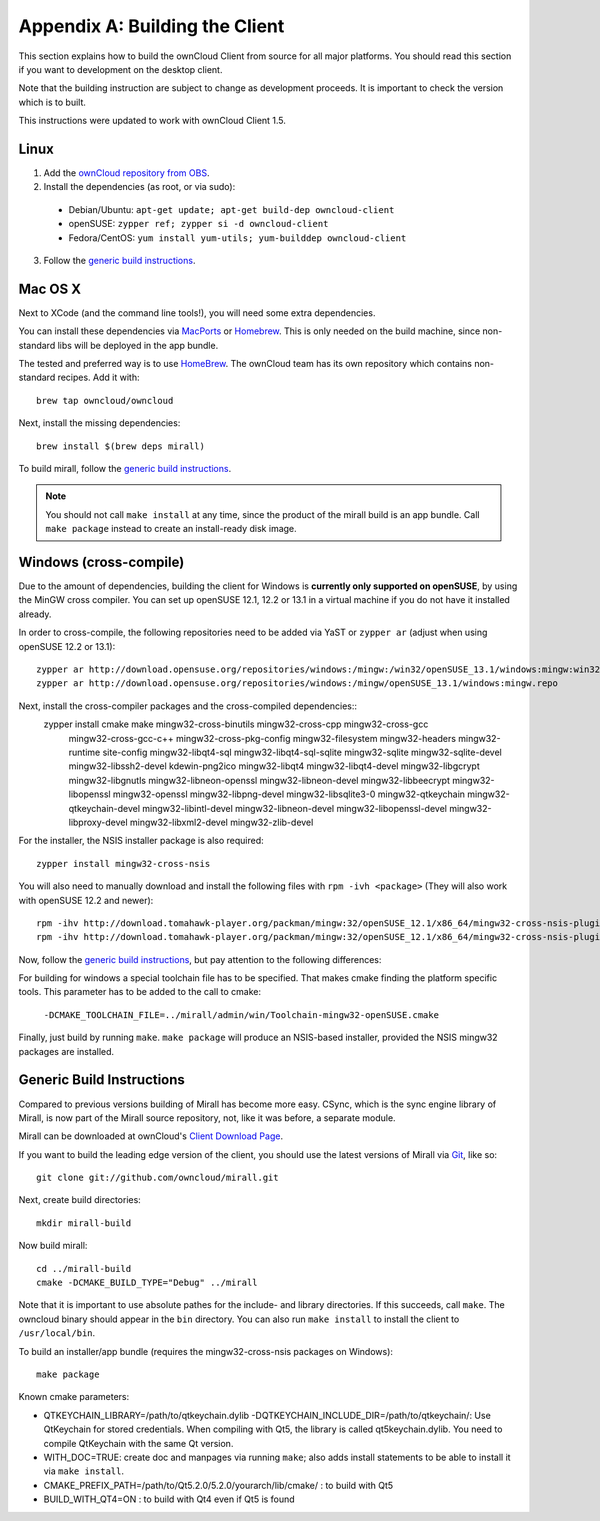 .. _building-label:

Appendix A: Building the Client
===============================

This section explains how to build the ownCloud Client from source
for all major platforms. You should read this section if you want
to development on the desktop client.

Note that the building instruction are subject to change as development 
proceeds. It is important to check the version which is to built.

This instructions were updated to work with ownCloud Client 1.5.

Linux
-----

1. Add the `ownCloud repository from OBS`_.
2. Install the dependencies (as root, or via sudo):

  * Debian/Ubuntu: ``apt-get update; apt-get build-dep owncloud-client``
  * openSUSE: ``zypper ref; zypper si -d owncloud-client``
  * Fedora/CentOS: ``yum install yum-utils; yum-builddep owncloud-client``

3. Follow the `generic build instructions`_.

Mac OS X
--------

Next to XCode (and the command line tools!), you will need some
extra dependencies.

You can install these dependencies via MacPorts_ or Homebrew_.
This is only needed on the build machine, since non-standard libs
will be deployed in the app bundle.

The tested and preferred way is to use HomeBrew_. The ownCloud team has
its own repository which contains non-standard recipes.  Add it with::

  brew tap owncloud/owncloud

Next, install the missing dependencies::

  brew install $(brew deps mirall)

  
To build mirall, follow the `generic build instructions`_.

.. note::
  You should not call ``make install`` at any time, since the product of the
  mirall build is an app bundle. Call ``make package`` instead to create an
  install-ready disk image.

Windows (cross-compile)
-----------------------

Due to the amount of dependencies, building the client for Windows
is **currently only supported on openSUSE**, by using the MinGW
cross compiler. You can set up openSUSE 12.1, 12.2 or 13.1 in a virtual machine
if you do not have it installed already.

In order to cross-compile, the following repositories need to be added
via YaST or ``zypper ar`` (adjust when using openSUSE 12.2 or 13.1)::

  zypper ar http://download.opensuse.org/repositories/windows:/mingw:/win32/openSUSE_13.1/windows:mingw:win32.repo
  zypper ar http://download.opensuse.org/repositories/windows:/mingw/openSUSE_13.1/windows:mingw.repo

Next, install the cross-compiler packages and the cross-compiled dependencies::
  zypper install cmake make mingw32-cross-binutils mingw32-cross-cpp mingw32-cross-gcc \
                 mingw32-cross-gcc-c++ mingw32-cross-pkg-config mingw32-filesystem \
                 mingw32-headers mingw32-runtime site-config mingw32-libqt4-sql \
                 mingw32-libqt4-sql-sqlite mingw32-sqlite mingw32-sqlite-devel \
                 mingw32-libssh2-devel kdewin-png2ico mingw32-libqt4 mingw32-libqt4-devel \
                 mingw32-libgcrypt mingw32-libgnutls mingw32-libneon-openssl \
                 mingw32-libneon-devel mingw32-libbeecrypt mingw32-libopenssl mingw32-openssl \
                 mingw32-libpng-devel mingw32-libsqlite3-0 mingw32-qtkeychain \
                 mingw32-qtkeychain-devel mingw32-libintl-devel mingw32-libneon-devel \
                 mingw32-libopenssl-devel mingw32-libproxy-devel mingw32-libxml2-devel \
                 mingw32-zlib-devel

For the installer, the NSIS installer package is also required::

  zypper install mingw32-cross-nsis

..  Usually, the following would be needed as well, but due to a bug in mingw, they
    will currently not build properly from source.

    mingw32-cross-nsis-plugin-processes mingw32-cross-nsis-plugin-uac

You will also need to manually download and install the following files with
``rpm -ivh <package>`` (They will also work with openSUSE 12.2 and newer)::

  rpm -ihv http://download.tomahawk-player.org/packman/mingw:32/openSUSE_12.1/x86_64/mingw32-cross-nsis-plugin-processes-0-1.1.x86_64.rpm
  rpm -ihv http://download.tomahawk-player.org/packman/mingw:32/openSUSE_12.1/x86_64/mingw32-cross-nsis-plugin-uac-0-3.1.x86_64.rpm

Now, follow the `generic build instructions`_, but pay attention to
the following differences:

For building for windows a special toolchain file has to be specified.
That makes cmake finding the platform specific tools. This parameter 
has to be added to the call to cmake:

  ``-DCMAKE_TOOLCHAIN_FILE=../mirall/admin/win/Toolchain-mingw32-openSUSE.cmake``

Finally, just build by running ``make``. ``make package`` will produce
an NSIS-based installer, provided the NSIS mingw32 packages are installed.

Generic Build Instructions
--------------------------
.. _`generic build instructions`

Compared to previous versions building of Mirall has become more easy.
CSync, which is the sync engine library of Mirall, is now part of the 
Mirall source repository, not, like it was before, a separate module.

Mirall can be downloaded at ownCloud's `Client Download Page`_.

If you want to build the leading edge version of the client, you should
use the latest versions of Mirall via Git_, like so::

  git clone git://github.com/owncloud/mirall.git

Next, create build directories::

  mkdir mirall-build

Now build mirall::

  cd ../mirall-build
  cmake -DCMAKE_BUILD_TYPE="Debug" ../mirall

Note that it is important to use absolute pathes for the include- and library
directories. If this succeeds, call ``make``. The owncloud binary should appear
in the ``bin`` directory. You can also run ``make install`` to install the client to
``/usr/local/bin``.

To build an installer/app bundle (requires the mingw32-cross-nsis packages on Windows)::

  make package

Known cmake parameters:

* QTKEYCHAIN_LIBRARY=/path/to/qtkeychain.dylib -DQTKEYCHAIN_INCLUDE_DIR=/path/to/qtkeychain/: Use QtKeychain for stored credentials. When compiling with Qt5, the library is called qt5keychain.dylib. You need to compile QtKeychain with the same Qt version.
* WITH_DOC=TRUE: create doc and manpages via running ``make``; also adds install statements to be able to install it via ``make install``.
* CMAKE_PREFIX_PATH=/path/to/Qt5.2.0/5.2.0/yourarch/lib/cmake/ : to build with Qt5
* BUILD_WITH_QT4=ON : to build with Qt4 even if Qt5 is found

.. _`ownCloud repository from OBS`: http://software.opensuse.org/download/package?project=isv:ownCloud:devel&package=owncloud-client
.. _CSync: http://www.csync.org
.. _`Client Download Page`: http://owncloud.org/sync-clients/
.. _Git: http://git-scm.com
.. _MacPorts: http://www.macports.org
.. _Homebrew: http://mxcl.github.com/homebrew/
.. _QtKeychain https://github.com/frankosterfeld/qtkeychain
